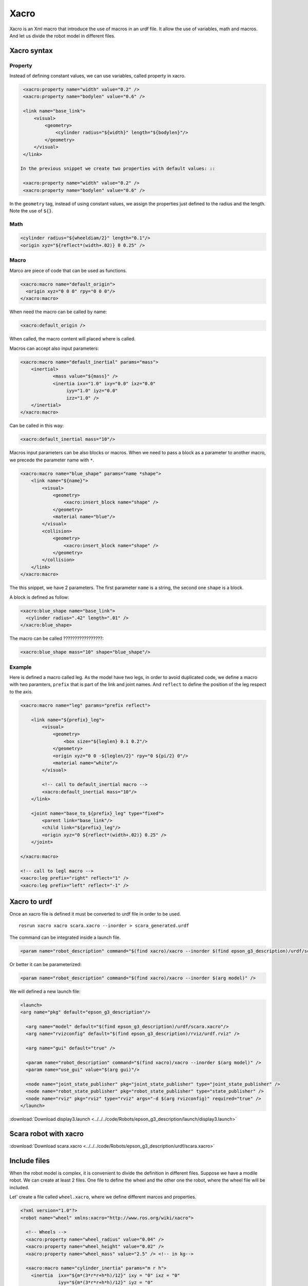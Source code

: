 *******************
Xacro
*******************

Xacro is an Xml macro that introduce the use of macros in an urdf file. It allow the use of variables, math and macros.
And let us divide the robot model in different files.

Xacro syntax
==============

Property
----------

Instead of defining constant values, we can use variables, called property in xacro.

.. code:: xml

  <xacro:property name="width" value="0.2" />
  <xacro:property name="bodylen" value="0.6" />

  <link name="base_link">
      <visual>
          <geometry>
              <cylinder radius="${width}" length="${bodylen}"/>
          </geometry>
      </visual>
  </link>

 In the previous snippet we create two properties with default values: ::

  <xacro:property name="width" value="0.2" />
  <xacro:property name="bodylen" value="0.6" />

In the ``geometry`` tag, instead of using constant values, we assign the properties just defined to the radius and the length. Note the use of ``${}``.

Math
------

.. code:: xml

  <cylinder radius="${wheeldiam/2}" length="0.1"/>
  <origin xyz="${reflect*(width+.02)} 0 0.25" />

Macro
--------
Marco are piece of code that can be used as functions.

.. code:: xml

  <xacro:macro name="default_origin">
    <origin xyz="0 0 0" rpy="0 0 0"/>
  </xacro:macro>

When need the macro can be called by name:

.. code:: xml

  <xacro:default_origin />

When called, the macro content will placed where is called.

Macros can accept also input parameters:

.. code:: xml

  <xacro:macro name="default_inertial" params="mass">
      <inertial>
              <mass value="${mass}" />
              <inertia ixx="1.0" ixy="0.0" ixz="0.0"
                   iyy="1.0" iyz="0.0"
                   izz="1.0" />
      </inertial>
  </xacro:macro>

Can be called in this way:

.. code:: xml

  <xacro:default_inertial mass="10"/>

Macros input parameters can be also blocks or macros. When we need to pass a block as a parameter to another macro, we precede the parameter name with ``*``.

.. code:: xml

  <xacro:macro name="blue_shape" params="name *shape">
      <link name="${name}">
          <visual>
              <geometry>
                  <xacro:insert_block name="shape" />
              </geometry>
              <material name="blue"/>
          </visual>
          <collision>
              <geometry>
                  <xacro:insert_block name="shape" />
              </geometry>
          </collision>
      </link>
  </xacro:macro>

The this snippet, we have 2 parameters. The first parameter ``name`` is a string, the second one ``shape`` is a block.

A block is defined as follow:

.. code:: xml

  <xacro:blue_shape name="base_link">
    <cylinder radius=".42" length=".01" />
  </xacro:blue_shape>

The macro can be called ?????????????????:

.. code:: xml

    <xacro:blue_shape mass="10" shape="blue_shape"/>

Example
---------
Here is defined a macro called leg. As the model have two legs, in order to avoid duplicated code, we define a macro with two paramters,
``prefix`` that is part of the link and joint names. And ``reflect`` to define the position of the leg respect to the axis.

.. code:: xml

  <xacro:macro name="leg" params="prefix reflect">

      <link name="${prefix}_leg">
          <visual>
              <geometry>
                  <box size="${leglen} 0.1 0.2"/>
              </geometry>
              <origin xyz="0 0 -${leglen/2}" rpy="0 ${pi/2} 0"/>
              <material name="white"/>
          </visual>

          <!-- call to default_inertial macro -->
          <xacro:default_inertial mass="10"/>
      </link>

      <joint name="base_to_${prefix}_leg" type="fixed">
          <parent link="base_link"/>
          <child link="${prefix}_leg"/>
          <origin xyz="0 ${reflect*(width+.02)} 0.25" />
      </joint>

  </xacro:macro>

  <!-- call to legl macro -->
  <xacro:leg prefix="right" reflect="1" />
  <xacro:leg prefix="left" reflect="-1" />

Xacro to urdf
================
Once an xacro file is defined it must be converted to urdf file in order to be used. ::

  rosrun xacro xacro scara.xacro --inorder > scara_generated.urdf

The command can be integrated inside a launch file.

.. code:: xml

  <param name="robot_description" command="$(find xacro)/xacro --inorder $(find epson_g3_description)/urdf/scara.xacro" />

Or better it can be parameterized:

.. code:: xml

   <param name="robot_description" command="$(find xacro)/xacro --inorder $(arg model)" />

We will defined a new launch file:

.. code:: xml

  <launch>
  <arg name="pkg" default="epson_g3_description"/>

    <arg name="model" default="$(find epson_g3_description)/urdf/scara.xacro"/>
    <arg name="rvizconfig" default="$(find epson_g3_description)/rviz/urdf.rviz" />

    <arg name="gui" default="true" />

    <param name="robot_description" command="$(find xacro)/xacro --inorder $(arg model)" />
    <param name="use_gui" value="$(arg gui)"/>

    <node name="joint_state_publisher" pkg="joint_state_publisher" type="joint_state_publisher" />
    <node name="robot_state_publisher" pkg="robot_state_publisher" type="state_publisher" />
    <node name="rviz" pkg="rviz" type="rviz" args="-d $(arg rvizconfig)" required="true" />
  </launch>

:download:`Download display3.launch <../../../code/Robots/epson_g3_description/launch/display3.launch>`

Scara robot with xacro
==========================

:download:`Download scara.xacro <../../../code/Robots/epson_g3_description/urdf/scara.xacro>`

Include files
==============

When the robot model is complex, it is convenient to divide the definition in different files. Suppose we have a modile robot. We can create at least 2 files. One file to define the wheel and the other one the robot, where the wheel file will be included.

Let' create a file called ``wheel.xacro``, where we define different marcos and properties.

.. code:: xml

  <?xml version="1.0"?>
  <robot name="wheel" xmlns:xacro="http://www.ros.org/wiki/xacro">

    <!-- Wheels -->
    <xacro:property name="wheel_radius" value="0.04" />
    <xacro:property name="wheel_height" value="0.02" />
    <xacro:property name="wheel_mass" value="2.5" /> <!-- in kg-->

    <xacro:macro name="cylinder_inertia" params="m r h">
      <inertia  ixx="${m*(3*r*r+h*h)/12}" ixy = "0" ixz = "0"
                iyy="${m*(3*r*r+h*h)/12}" iyz = "0"
                izz="${m*r*r/2}" />
    </xacro:macro>

     <xacro:macro name="wheel" params="fb lr parent translateX translateY flipY">
      <!-- other stuff -->
    </xacro:macro>

  </robot>

This file can be included in other xacro file:

.. code:: xml

  <xacro:include filename="$(find package_name)/urdf/wheel.xacro" />

And the macro ``wheel`` defined in the file ``wheel.xarco`` can be called:

.. code:: xml

  <!-- Wheel Definitions -->
  <wheel fb="front" lr="right" parent="base_link" translateX="0" translateY="0.5" flipY="1"/>
  <wheel fb="front" lr="left" parent="base_link" translateX="0" translateY="-0.5" flipY="1"/>
